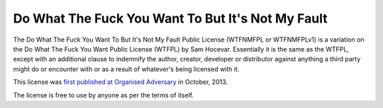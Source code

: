 Do What The Fuck You Want To But It's Not My Fault
==================================================

The Do What The Fuck You Want To But It's Not My Fault Public License
(WTFNMFPL or WTFNMFPLv1) is a variation on the Do What The Fuck You Want
Public License (WTFPL) by Sam Hocevar. Essentially it is the same as the
WTFPL, except with an additional clause to indemnify the author,
creator, developer or distributor against anything a third party might
do or encounter with or as a result of whatever's being licensed with
it.

This license was `first published at Organised
Adversary <http://www.adversary.org/wp/2013/10/14/do-what-the-fuck-you-want-but-its-not-my-fault/>`__
in October, 2013.

The license is free to use by anyone as per the terms of itself.
